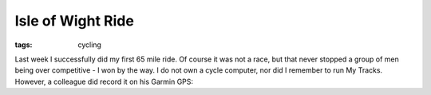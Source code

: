 Isle of Wight Ride
##################
:tags:  cycling

Last week I successfully did my first 65 mile ride. Of course it was not
a race, but that never stopped a group of men being over competitive - I
won by the way. I do not own a cycle computer, nor did I remember to run
My Tracks. However, a colleague did record it on his Garmin GPS:

.. raw:: html

   <iframe width='465' height='548' frameborder='0' src='https://connect.garmin.com:80/activity/embed/203587506'></iframe>

   <object width="400" height="300"> 

.. raw:: html

   <embed type="application/x-shockwave-flash" src="https://www.flickr.com/apps/slideshow/show.swf?v=109615" allowFullScreen="true" flashvars="offsite=true&lang=en-us&page_show_url=%2Fphotos%2F83132329%40N04%2Fsets%2F72157630749918206%2Fshow%2F&page_show_back_url=%2Fphotos%2F83132329%40N04%2Fsets%2F72157630749918206%2F&set_id=72157630749918206&jump_to=" width="400" height="300"></embed></object>



